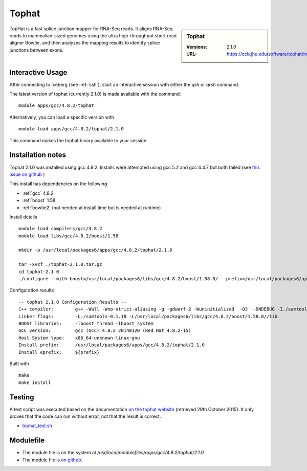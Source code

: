 Tophat
======

.. sidebar:: Tophat

   :Versions: 2.1.0
   :URL: https://ccb.jhu.edu/software/tophat/index.shtml

TopHat is a fast splice junction mapper for RNA-Seq reads. It aligns RNA-Seq reads to mammalian-sized genomes using the ultra high-throughput short read aligner Bowtie, and then analyzes the mapping results to identify splice junctions between exons.

Interactive Usage
-----------------
After connecting to Iceberg (see :ref:`ssh`),  start an interactive session with either the `qsh` or `qrsh` command.

The latest version of tophat (currently 2.1.0) is made available with the command::

        module apps/gcc/4.8.2/tophat

Alternatively, you can load a specific version with ::

        module load apps/gcc/4.8.2/tophat/2.1.0

This command makes the tophat binary available to your session.

Installation notes
------------------
Tophat 2.1.0 was installed using gcc 4.8.2. Installs were attempted using gcc 5.2 and gcc 4.4.7 but both failed (see `this issue on github <https://github.com/rcgsheffield/iceberg_software/issues/153>`_ )

This install has dependencies on the following

* :ref:`gcc` 4.8.2
* :ref:`boost` 1.58
* :ref:`bowtie2` (not needed at install time but is needed at runtime)

Install details ::

  module load compilers/gcc/4.8.2
  module load libs/gcc/4.8.2/boost/1.58

  mkdir -p /usr/local/packages6/apps/gcc/4.8.2/tophat/2.1.0

  tar -xvzf ./tophat-2.1.0.tar.gz
  cd tophat-2.1.0
  ./configure --with-boost=/usr/local/packages6/libs/gcc/4.8.2/boost/1.58.0/ --prefix=/usr/local/packages6/apps/gcc/4.8.2/tophat/2.1.0

Configuration results ::

  -- tophat 2.1.0 Configuration Results --
  C++ compiler:        g++ -Wall -Wno-strict-aliasing -g -gdwarf-2 -Wuninitialized  -O3  -DNDEBUG -I./samtools-0.1.18 -pthread -I/usr/local/packages6/libs/gcc/4.8.2/boost/1.58.0//include -I./SeqAn-1.3
  Linker flags:        -L./samtools-0.1.18 -L/usr/local/packages6/libs/gcc/4.8.2/boost/1.58.0//lib
  BOOST libraries:     -lboost_thread -lboost_system
  GCC version:         gcc (GCC) 4.8.2 20140120 (Red Hat 4.8.2-15)
  Host System type:    x86_64-unknown-linux-gnu
  Install prefix:      /usr/local/packages6/apps/gcc/4.8.2/tophat/2.1.0
  Install eprefix:     ${prefix}

Built with ::

  make
  make install

Testing
-------
A test script was executed based on the documentation `on the tophat website <https://ccb.jhu.edu/software/tophat/tutorial.shtml>`_ (retrieved 29th October 2015). It only proves that the code can run without error, not that the result is correct.

* `tophat_test.sh  <https://github.com/rcgsheffield/iceberg_software/blob/master/software/install_scripts/apps/tophat/tests/tophat_test.sh>`_

Modulefile
----------
* The module file is on the system at `/usr/local/modulefiles/apps/gcc/4.8.2/tophat/2.1.0`
* The module file is `on github <https://github.com/rcgsheffield/iceberg_software/blob/master/software/modulefiles/apps/gcc/4.8.2/tophat/2.1.0>`_.
